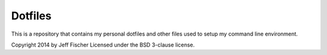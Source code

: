 ========
Dotfiles
========

This is a repository that contains my personal dotfiles and other files
used to setup my command line environment.

Copyright 2014 by Jeff Fischer
Licensed under the BSD 3-clause license.

